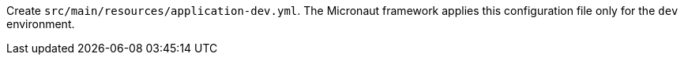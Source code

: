 Create `src/main/resources/application-dev.yml`. The Micronaut framework applies this configuration file only for the `dev` environment.
